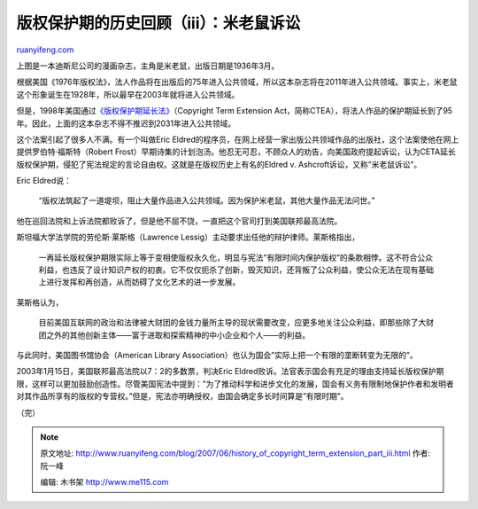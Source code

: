.. _200706_history_of_copyright_term_extension_part_iii:

版权保护期的历史回顾（iii）：米老鼠诉讼
==========================================================

`ruanyifeng.com <http://www.ruanyifeng.com/blog/2007/06/history_of_copyright_term_extension_part_iii.html>`__

上图是一本迪斯尼公司的漫画杂志，主角是米老鼠，出版日期是1936年3月。

根据美国《1976年版权法》，法人作品将在出版后的75年进入公共领域，所以这本杂志将在2011年进入公共领域。事实上，米老鼠这个形象诞生在1928年，所以最早在2003年就将进入公共领域。

但是，1998年美国通过\ `《版权保护期延长法》 <http://www.ruanyifeng.com/blog/2007/06/history_of_copyright_term_extension_part_ii.html>`__\ （Copyright
Term Extension
Act，简称CTEA），将法人作品的保护期延长到了95年。因此，上面的这本杂志不得不推迟到2031年进入公共领域。

这个法案引起了很多人不满。有一个叫做Eric
Eldred的程序员，在网上经营一家出版公共领域作品的出版社，这个法案使他在网上提供罗伯特·福斯特（Robert
Frost）早期诗集的计划泡汤。他忍无可忍，不顾众人的劝告，向美国政府提起诉讼，认为CETA延长版权保护期，侵犯了宪法规定的言论自由权。这就是在版权历史上有名的Eldred
v. Ashcroft诉讼，又称”米老鼠诉讼”。

Eric Eldred说：

    “版权法筑起了一道堤坝，阻止大量作品进入公共领域。因为保护米老鼠，其他大量作品无法问世。”

他在巡回法院和上诉法院都败诉了，但是他不屈不饶，一直把这个官司打到美国联邦最高法院。

斯坦福大学法学院的劳伦斯·莱斯格（Lawrence
Lessig）主动要求出任他的辩护律师。莱斯格指出，

    一再延长版权保护期限实际上等于变相使版权永久化，明显与宪法”有限时间内保护版权”的条款相悖。这不符合公众利益，也违反了设计知识产权的初衷。它不仅仅扼杀了创新，毁灭知识，还背叛了公众利益，使公众无法在现有基础上进行发挥和再创造，从而妨碍了文化艺术的进一步发展。

莱斯格认为，

    目前美国互联网的政治和法律被大财团的金钱力量所主导的现状需要改变，应更多地关注公众利益，即那些除了大财团之外的其他创新主体——富于进取和探索精神的中小企业和个人——的利益。

与此同时，美国图书馆协会（American Library
Association）也认为国会”实际上把一个有限的垄断转变为无限的”。

2003年1月15日，美国联邦最高法院以7：2的多数票，判决Eric
Eldred败诉。法官表示国会有充足的理由支持延长版权保护期限，这样可以更加鼓励创造性。尽管美国宪法中提到：”为了推动科学和进步文化的发展，国会有义务有限制地保护作者和发明者对其作品所享有的版权的专营权。”但是，宪法亦明确授权，由国会确定多长时间算是”有限时期”。

（完）

.. note::
    原文地址: http://www.ruanyifeng.com/blog/2007/06/history_of_copyright_term_extension_part_iii.html 
    作者: 阮一峰 

    编辑: 木书架 http://www.me115.com